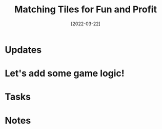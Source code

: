 #+title: Matching Tiles for Fun and Profit
#+date: [2022-03-22]
#+slug: 2022-03-22

* Updates

* Let's add some game logic!

* Tasks

* Notes
